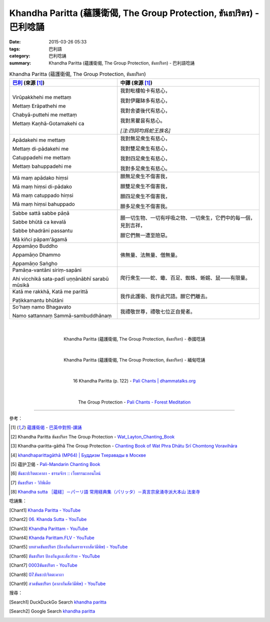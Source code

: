 Khandha Paritta (蘊護衛偈, The Group Protection, ขันธปริตร) - 巴利唸誦
######################################################################

:date: 2015-03-26 05:33
:tags: 巴利語
:category: 巴利唸誦
:summary: Khandha Paritta (蘊護衛偈, The Group Protection, ขันธปริตร) - 巴利語唸誦


.. list-table:: Khandha Paritta (蘊護衛偈, The Group Protection, ขันธปริตร)
   :header-rows: 1
   :class: table-syntax-diff

   * - `巴利`_ (來源 [1]_)

     - 中譯 (來源 [1]_)

   * - Virūpakkhehi me mettaṃ

       Mettaṃ Erāpathehi me

       Chabyā-puttehi me mettaṃ

       Mettaṃ Kaṇhā-Gotamakehi ca

     - 我對毗樓帕卡有慈心，

       我對伊羅缽多有慈心，

       我對舍婆後代有慈心，

       我對黑瞿昙有慈心。

       *[注:四詞均爲蛇王族名]*

   * - Apādakehi me mettaṃ

       Mettaṃ di-pādakehi me

       Catuppadehi me mettaṃ

       Mettaṃ bahuppadehi me

     - 我對無足衆生有慈心，

       我對雙足衆生有慈心，

       我對四足衆生有慈心，

       我對多足衆生有慈心。

   * - Mā maṃ apādako hiṃsi

       Mā maṃ hiṃsi di-pādako

       Mā maṃ catuppado hiṃsi

       Mā maṃ hiṃsi bahuppado

     - 願無足衆生不傷害我，

       願雙足衆生不傷害我，

       願四足衆生不傷害我，

       願多足衆生不傷害我。

   * - Sabbe sattā sabbe pāṇā

       Sabbe bhūtā ca kevalā

       Sabbe bhadrāni passantu

       Mā kiñci pāpam'āgamā

     - 願一切生物、一切有呼吸之物、一切衆生，它們中的每一個，見到吉祥，

       願它們無一遭至險惡。

   * - Appamāṇo Buddho

       Appamāṇo Dhammo

       Appamāṇo Saṅgho

     - 佛無量、法無量、僧無量。

   * - Pamāṇa-vantāni siriṃ-sapāni

       Ahi vicchikā sata-padī uṇṇānābhī sarabū mūsikā

     - 爬行衆生——蛇、蠍、百足、蜘蛛、蜥蜴、鼠——有限量。

   * - Katā me rakkhā, Katā me parittā

       Paṭikkamantu bhūtāni

     - 我作此護衛、我作此咒語。願它們離去。

   * - So'haṃ namo Bhagavato

       Namo sattannaṃ Sammā-sambuddhānaṃ

     - 我禮敬世尊，禮敬七位正自覺者。

|
|

.. container:: align-center video-container

  .. raw:: html

    <iframe width="420" height="315" src="https://www.youtube.com/embed/lrcWrB6qW64" frameborder="0" allowfullscreen></iframe>

.. container:: align-center video-container-description

  Khandha Paritta (蘊護衛偈, The Group Protection, ขันธปริตร) - 泰國唸誦

|
|

.. container:: align-center video-container

  .. raw:: html

    <iframe width="420" height="315" src="https://www.youtube.com/embed/sUoHzTmftNM" frameborder="0" allowfullscreen></iframe>

.. container:: align-center video-container-description

  Khandha Paritta (蘊護衛偈, The Group Protection, ขันธปริตร) - 緬甸唸誦

|
|

.. container:: align-center video-container

  .. raw:: html

    <audio controls>
      <source src="/7rsk9vjkm4p8z5xrdtqc/audio/WatMetta/16KhandaParitta(p122).mp3" type="audio/mpeg">
      Your browser does not support the audio element.
    </audio>

.. container:: align-center video-container-description

  16 Khandha Paritta (p. 122) - `Pali Chants | dhammatalks.org`_

|
|

.. container:: align-center video-container

  .. raw:: html

    <audio controls>
      <source src="/7rsk9vjkm4p8z5xrdtqc/audio/ForestMeditation/08khandhaparitta.mp3" type="audio/mpeg">
      Your browser does not support the audio element.
    </audio>

.. container:: align-center video-container-description

  The Group Protection - `Pali Chants - Forest Meditation`_

----

參考：

.. [1] `蘊護衛偈 <http://www.dhammatalks.org/Dhamma/Chanting/Verses2.htm#Khandha>`_ -
       `巴英中對照-課誦 <http://www.dhammatalks.org/Dhamma/Chanting/Verses2.htm>`_

.. [2] Khandha Paritta ขันธปริตร
       The Group Protection -
       `Wat_Layton_Chanting_Book <http://www.watlayton.org/attachments/view/?attach_id=16856>`_

.. [3] Khandha-paritta-gāthā The Group Protection -
       `Chanting Book of Wat Phra Dhātu Srī Chomtong Voravihāra <http://vipassanasangha.free.fr/ChantingBook.pdf>`_

.. [4] `khandhaparittagāthā (MP64) | Буддизм Тхеравады в Москве <http://www.theravada.su/node/899>`_

.. [5] 蕴护卫偈 - `Pali-Mandarin Chanting Book <http://methika.com/pali-mandarin-chanting-book/>`_

.. [6] `ขันธะปะริตตะคาถา - ธรรมจักร :: เว็บธรรมะออนไลน์ <http://www.dhammajak.net/suadmon1/143.html>`_

.. [7] `ขันธปริตร - วิกิพีเดีย <http://th.wikipedia.org/wiki/%E0%B8%82%E0%B8%B1%E0%B8%99%E0%B8%98%E0%B8%9B%E0%B8%A3%E0%B8%B4%E0%B8%95%E0%B8%A3>`_

.. [8] `Khandha sutta ［蘊経］－パーリ語 常用経典集（パリッタ）－真言宗泉涌寺派大本山 法楽寺 <http://www.horakuji.hello-net.info/BuddhaSasana/Theravada/paritta/Khanda_sutta.htm>`_

唸誦集：

.. [Chant1] `Khanda Paritta - YouTube <https://www.youtube.com/watch?v=lrcWrB6qW64>`_

.. [Chant2] `06. Khanda Sutta - YouTube <https://www.youtube.com/watch?v=sUoHzTmftNM>`_

.. [Chant3] `Khandha Parittam - YouTube <https://www.youtube.com/watch?v=TrBs1Onq6r0>`_

.. [Chant4] `Khanda Parittam.FLV - YouTube <https://www.youtube.com/watch?v=AwNFlHITg_U>`_

.. [Chant5] `บทสวดขันธปริตร (ป้องกันอันตรายจากสัตว์มีพิษ) - YouTube <https://www.youtube.com/watch?v=oSbeHAO4XDQ>`_

.. [Chant6] `ขันธปริตร ป้องกันงูและสัตว์ร้าย - YouTube <https://www.youtube.com/watch?v=Y9cpQJdccPg>`_

.. [Chant7] `0003ขันธปริตร - YouTube <https://www.youtube.com/watch?v=CtQh8PnjmFs>`_

.. [Chant8] `07.ขันธะปะริตตะคาถา <https://www.youtube.com/watch?v=TyzudhpFrsE>`_

.. [Chant9] `สวดขันธปริตร {คาถากันสัตว์มีพิษ} - YouTube <https://www.youtube.com/watch?v=wUTycC2A_Fc>`_

搜尋：

.. [Search1] DuckDuckGo Search `khandha paritta <https://duckduckgo.com/?q=khandha+paritta>`__

.. [Search2] Google Search `khandha paritta <https://www.google.com/search?q=khandha+paritta>`__



.. _Pali Chants | dhammatalks.org: http://www.dhammatalks.org/chant_index.html

.. _Pali Chants - Forest Meditation: http://forestmeditation.com/audio/audio.html

.. _巴利: http://zh.wikipedia.org/zh-tw/%E5%B7%B4%E5%88%A9%E8%AF%AD
